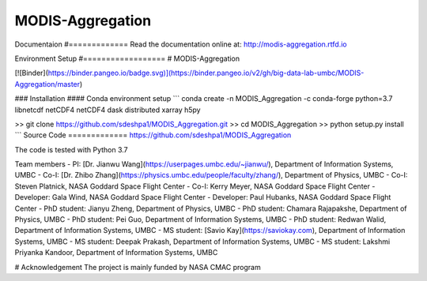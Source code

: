 MODIS-Aggregation
==================
.. image:: https://readthedocs.org/projects/modis-aggregation/badge/?version=latest
  :target: https://modis-aggregation.readthedocs.io/en/latest/?badge=latest
  :alt: Documentation Status

Documentaion
#=============
Read the documentation online at: http://modis-aggregation.rtfd.io

Environment Setup
#==================
# MODIS-Aggregation

[![Binder](https://binder.pangeo.io/badge.svg)](https://binder.pangeo.io/v2/gh/big-data-lab-umbc/MODIS-Aggregation/master)

### Installation
#### Conda environment setup
```
conda create -n MODIS_Aggregation -c conda-forge python=3.7 libnetcdf netCDF4 netCDF4 dask distributed xarray h5py

>> git clone https://github.com/sdeshpa1/MODIS_Aggregation.git
>> cd MODIS_Aggregation
>> python setup.py install
```
Source Code
=============
https://github.com/sdeshpa1/MODIS_Aggregation

The code is tested with Python 3.7

Team members
- PI: [Dr. Jianwu Wang](https://userpages.umbc.edu/~jianwu/), Department of Information Systems, UMBC
- Co-I: [Dr. Zhibo Zhang](https://physics.umbc.edu/people/faculty/zhang/), Department of Physics, UMBC
- Co-I: Steven Platnick, NASA Goddard Space Flight Center
- Co-I: Kerry Meyer, NASA Goddard Space Flight Center
- Developer: Gala Wind, NASA Goddard Space Flight Center
- Developer: Paul Hubanks, NASA Goddard Space Flight Center
- PhD student: Jianyu Zheng, Department of Physics, UMBC
- PhD student: Chamara Rajapakshe, Department of Physics, UMBC
- PhD student: Pei Guo, Department of Information Systems, UMBC
- PhD student: Redwan Walid, Department of Information Systems, UMBC
- MS student: [Savio Kay](https://saviokay.com), Department of Information Systems, UMBC
- MS student: Deepak Prakash, Department of Information Systems, UMBC
- MS student: Lakshmi Priyanka Kandoor, Department of Information Systems, UMBC

# Acknowledgement
The project is mainly funded by NASA CMAC program
